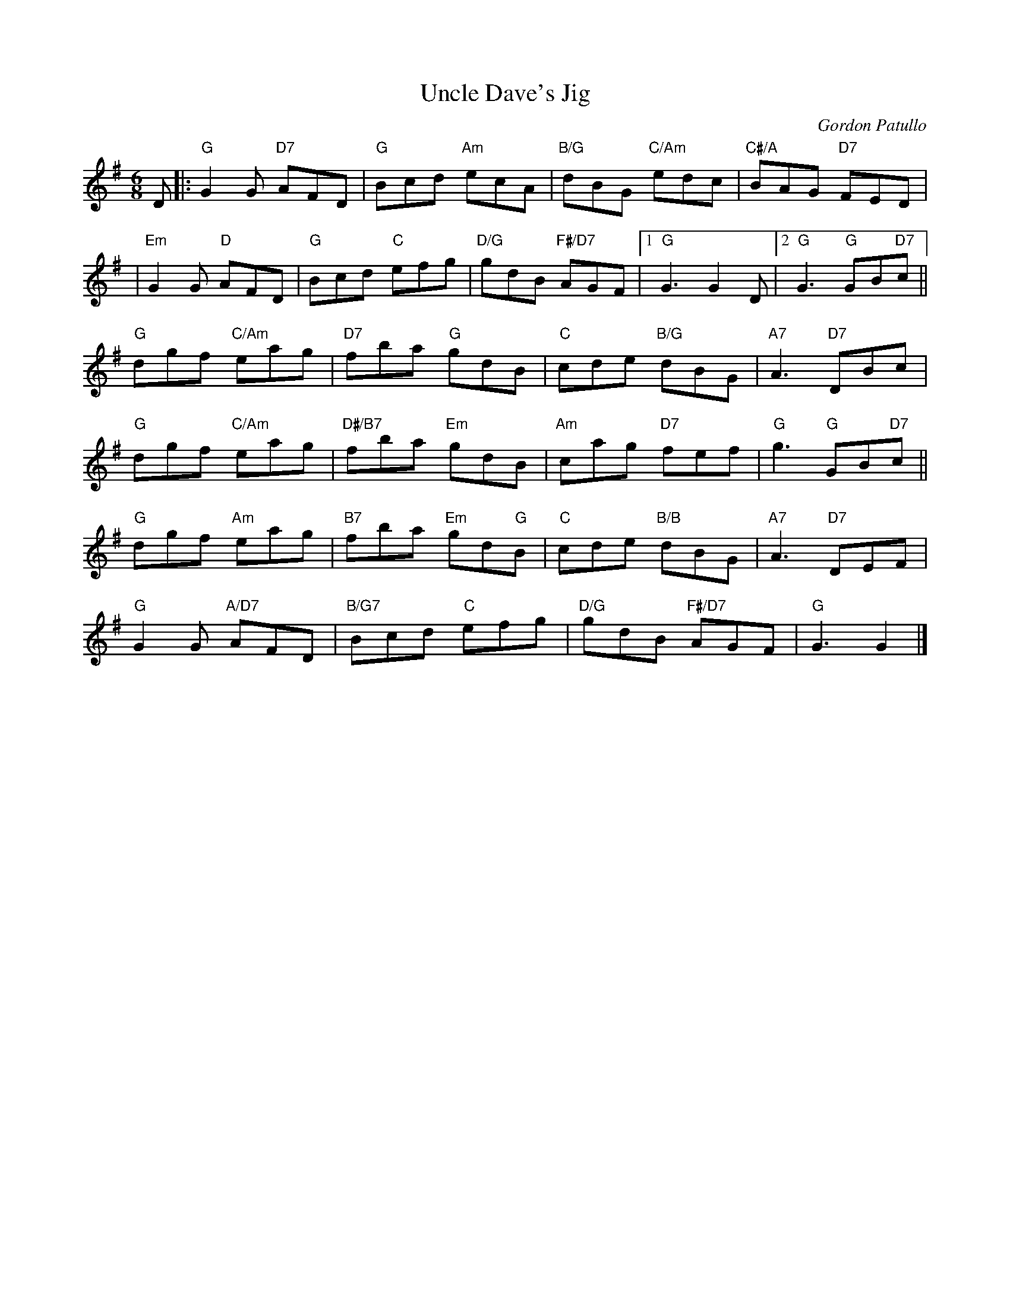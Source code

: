 X: 02
T: Uncle Dave's Jig
C: Gordon Patullo
R: jig
N: Suggested tune for Charlestown Chaser
B: RSCDS "A Second Book of Graded Scottish Country Dances" (Graded 2) p.5
Z: 2011 John Chambers <jc:trillian.mit.edu>
M: 6/8
L: 1/8
K: G
D |: "G"G2G "D7"AFD | "G"Bcd "Am"ecA | "B/G"dBG "C/Am"edc | "C#/A"BAG "D7"FED |
| "Em"G2G "D"AFD | "G"Bcd "C"efg | "D/G"gdB "F#/D7"AGF |1 "G"G3 G2D |2 "G"G3 "G"GB"D7"c ||
"G"dgf "C/Am"eag | "D7"fba "G"gdB | "C"cde "B/G"dBG | "A7"A3 "D7"DBc |
"G"dgf "C/Am"eag | "D#/B7"fba "Em"gdB | "Am"cag "D7"fef | "G"g3 "G"GB"D7"c ||
"G"dgf "Am"eag | "B7"fba "Em"gd"G"B | "C"cde "B/B"dBG | "A7"A3 "D7"DEF |
"G"G2G "A/D7"AFD | "B/G7"Bcd "C"efg | "D/G"gdB "F#/D7"AGF | "G"G3 G2 |]

